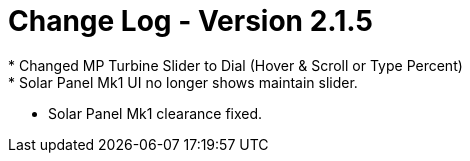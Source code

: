 = Change Log - Version 2.1.5
* Changed MP Turbine Slider to Dial (Hover & Scroll or Type Percent)
* Solar Panel Mk1 UI no longer shows maintain slider.
* Solar Panel Mk1 clearance fixed.
